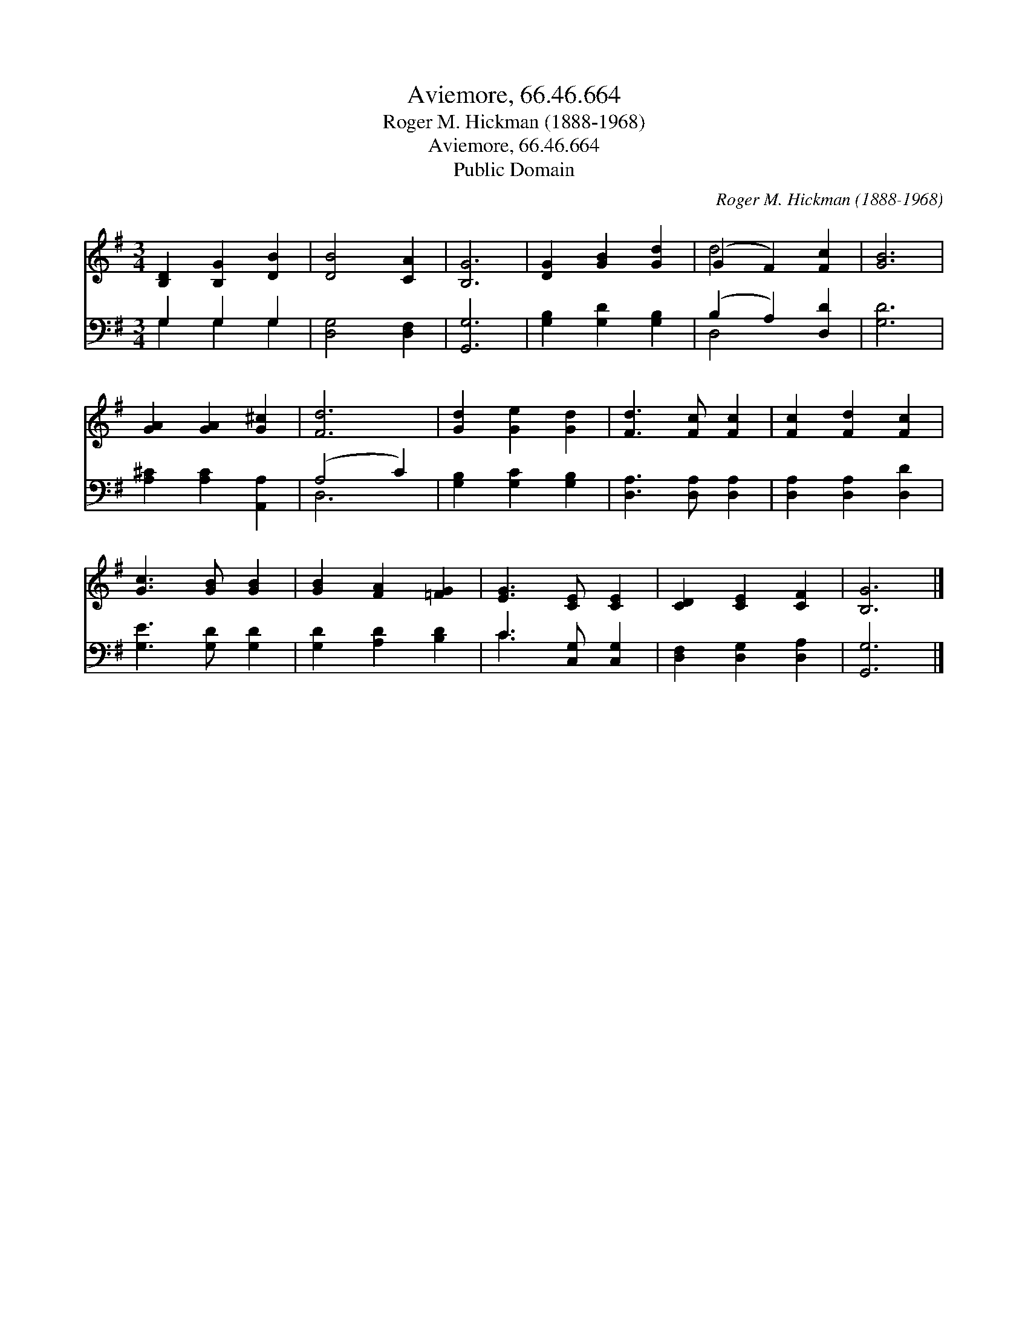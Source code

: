 X:1
T:Aviemore, 66.46.664
T:Roger M. Hickman (1888-1968)
T:Aviemore, 66.46.664
T:Public Domain
C:Roger M. Hickman (1888-1968)
Z:Public Domain
%%score ( 1 2 ) ( 3 4 )
L:1/8
M:3/4
K:G
V:1 treble 
V:2 treble 
V:3 bass 
V:4 bass 
V:1
 [B,D]2 [B,G]2 [DB]2 | [DB]4 [CA]2 | [B,G]6 | [DG]2 [GB]2 [Gd]2 | (G2 F2) [Fc]2 | [GB]6 | %6
 [GA]2 [GA]2 [G^c]2 | [Fd]6 | [Gd]2 [Ge]2 [Gd]2 | [Fd]3 [Fc] [Fc]2 | [Fc]2 [Fd]2 [Fc]2 | %11
 [Gc]3 [GB] [GB]2 | [GB]2 [FA]2 [=FG]2 | [EG]3 [CE] [CE]2 | [CD]2 [CE]2 [CF]2 | [B,G]6 |] %16
V:2
 x6 | x6 | x6 | x6 | d4 x2 | x6 | x6 | x6 | x6 | x6 | x6 | x6 | x6 | x6 | x6 | x6 |] %16
V:3
 G,2 G,2 G,2 | [D,G,]4 [D,F,]2 | [G,,G,]6 | [G,B,]2 [G,D]2 [G,B,]2 | (B,2 A,2) [D,D]2 | [G,D]6 | %6
 [A,^C]2 [A,C]2 [A,,A,]2 | (A,4 C2) | [G,B,]2 [G,C]2 [G,B,]2 | [D,A,]3 [D,A,] [D,A,]2 | %10
 [D,A,]2 [D,A,]2 [D,D]2 | [G,E]3 [G,D] [G,D]2 | [G,D]2 [A,D]2 [B,D]2 | C3 [C,G,] [C,G,]2 | %14
 [D,F,]2 [D,G,]2 [D,A,]2 | [G,,G,]6 |] %16
V:4
 G,2 G,2 G,2 | x6 | x6 | x6 | D,4 x2 | x6 | x6 | D,6 | x6 | x6 | x6 | x6 | x6 | C3 x3 | x6 | x6 |] %16

